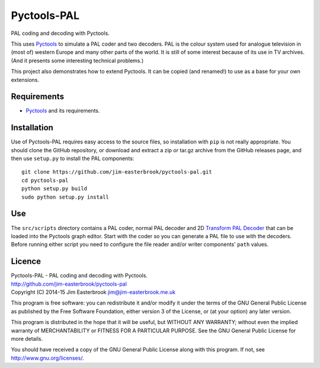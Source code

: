 Pyctools-PAL
============

PAL coding and decoding with Pyctools.

This uses `Pyctools <https://github.com/jim-easterbrook/pyctools>`_ to simulate a PAL coder and two decoders.
PAL is the colour system used for analogue television in (most of) western Europe and many other parts of the world.
It is still of some interest because of its use in TV archives.
(And it presents some interesting technical problems.)

This project also demonstrates how to extend Pyctools.
It can be copied (and renamed!) to use as a base for your own extensions.

Requirements
------------

* `Pyctools <https://github.com/jim-easterbrook/pyctools>`_ and its requirements.

Installation
------------

Use of Pyctools-PAL requires easy access to the source files, so installation with ``pip`` is not really appropriate.
You should clone the GitHub repository, or download and extract a zip or tar.gz archive from the GitHub releases page, and then use ``setup.py`` to install the PAL components::

  git clone https://github.com/jim-easterbrook/pyctools-pal.git
  cd pyctools-pal
  python setup.py build
  sudo python setup.py install

Use
---

The ``src/scripts`` directory contains a PAL coder, normal PAL decoder and 2D `Transform PAL Decoder <http://www.jim-easterbrook.me.uk/pal/>`_ that can be loaded into the Pyctools graph editor.
Start with the coder so you can generate a PAL file to use with the decoders.
Before running either script you need to configure the file reader and/or writer components' ``path`` values.

Licence
-------

| Pyctools-PAL - PAL coding and decoding with Pyctools.
| http://github.com/jim-easterbrook/pyctools-pal
| Copyright (C) 2014-15  Jim Easterbrook  jim@jim-easterbrook.me.uk

This program is free software: you can redistribute it and/or
modify it under the terms of the GNU General Public License as
published by the Free Software Foundation, either version 3 of the
License, or (at your option) any later version.

This program is distributed in the hope that it will be useful,
but WITHOUT ANY WARRANTY; without even the implied warranty of
MERCHANTABILITY or FITNESS FOR A PARTICULAR PURPOSE.  See the GNU
General Public License for more details.

You should have received a copy of the GNU General Public License
along with this program.  If not, see http://www.gnu.org/licenses/.
